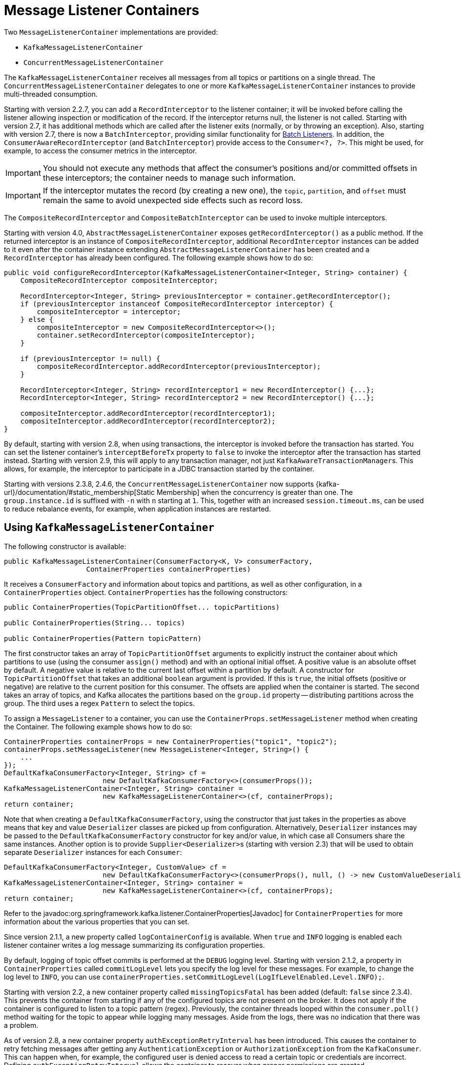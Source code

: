 [[message-listener-container]]
= Message Listener Containers

Two `MessageListenerContainer` implementations are provided:

* `KafkaMessageListenerContainer`
* `ConcurrentMessageListenerContainer`

The `KafkaMessageListenerContainer` receives all messages from all topics or partitions on a single thread.
The `ConcurrentMessageListenerContainer` delegates to one or more `KafkaMessageListenerContainer` instances to provide multi-threaded consumption.

Starting with version 2.2.7, you can add a `RecordInterceptor` to the listener container; it will be invoked before calling the listener allowing inspection or modification of the record.
If the interceptor returns null, the listener is not called.
Starting with version 2.7, it has additional methods which are called after the listener exits (normally, or by throwing an exception).
Also, starting with version 2.7, there is now a `BatchInterceptor`, providing similar functionality for xref:kafka/receiving-messages/listener-annotation.adoc#batch-listeners[Batch Listeners].
In addition, the `ConsumerAwareRecordInterceptor` (and `BatchInterceptor`) provide access to the `Consumer<?, ?>`.
This might be used, for example, to access the consumer metrics in the interceptor.

IMPORTANT: You should not execute any methods that affect the consumer's positions and/or committed offsets in these interceptors; the container needs to manage such information.

IMPORTANT: If the interceptor mutates the record (by creating a new one), the `topic`, `partition`, and `offset` must remain the same to avoid unexpected side effects such as record loss.

The `CompositeRecordInterceptor` and `CompositeBatchInterceptor` can be used to invoke multiple interceptors.

Starting with version 4.0, `AbstractMessageListenerContainer` exposes `getRecordInterceptor()` as a public method.
If the returned interceptor is an instance of `CompositeRecordInterceptor`, additional `RecordInterceptor` instances can be added to it even after the container instance extending `AbstractMessageListenerContainer` has been created and a `RecordInterceptor` has already been configured.
The following example shows how to do so:

[source, java]
----
public void configureRecordInterceptor(KafkaMessageListenerContainer<Integer, String> container) {
    CompositeRecordInterceptor compositeInterceptor;

    RecordInterceptor<Integer, String> previousInterceptor = container.getRecordInterceptor();
    if (previousInterceptor instanceof CompositeRecordInterceptor interceptor) {
        compositeInterceptor = interceptor;
    } else {
        compositeInterceptor = new CompositeRecordInterceptor<>();
        container.setRecordInterceptor(compositeInterceptor);
    }

    if (previousInterceptor != null) {
        compositeRecordInterceptor.addRecordInterceptor(previousInterceptor);
    }

    RecordInterceptor<Integer, String> recordInterceptor1 = new RecordInterceptor() {...};
    RecordInterceptor<Integer, String> recordInterceptor2 = new RecordInterceptor() {...};

    compositeInterceptor.addRecordInterceptor(recordInterceptor1);
    compositeInterceptor.addRecordInterceptor(recordInterceptor2);
}
----

By default, starting with version 2.8, when using transactions, the interceptor is invoked before the transaction has started.
You can set the listener container's `interceptBeforeTx` property to `false` to invoke the interceptor after the transaction has started instead.
Starting with version 2.9, this will apply to any transaction manager, not just `KafkaAwareTransactionManager`+++s+++.
This allows, for example, the interceptor to participate in a JDBC transaction started by the container.

Starting with versions 2.3.8, 2.4.6, the `ConcurrentMessageListenerContainer` now supports {kafka-url}/documentation/#static_membership[Static Membership] when the concurrency is greater than one.
The `group.instance.id` is suffixed with `-n` with `n` starting at `1`.
This, together with an increased `session.timeout.ms`, can be used to reduce rebalance events, for example, when application instances are restarted.

[[kafka-container]]
== Using `KafkaMessageListenerContainer`

The following constructor is available:

[source, java]
----
public KafkaMessageListenerContainer(ConsumerFactory<K, V> consumerFactory,
                    ContainerProperties containerProperties)
----

It receives a `ConsumerFactory` and information about topics and partitions, as well as other configuration, in a `ContainerProperties`
object.
`ContainerProperties` has the following constructors:

[source, java]
----
public ContainerProperties(TopicPartitionOffset... topicPartitions)

public ContainerProperties(String... topics)

public ContainerProperties(Pattern topicPattern)
----

The first constructor takes an array of `TopicPartitionOffset` arguments to explicitly instruct the container about which partitions to use (using the consumer `assign()` method) and with an optional initial offset.
A positive value is an absolute offset by default.
A negative value is relative to the current last offset within a partition by default.
A constructor for `TopicPartitionOffset` that takes an additional `boolean` argument is provided.
If this is `true`, the initial offsets (positive or negative) are relative to the current position for this consumer.
The offsets are applied when the container is started.
The second takes an array of topics, and Kafka allocates the partitions based on the `group.id` property -- distributing partitions across the group.
The third uses a regex `Pattern` to select the topics.

To assign a `MessageListener` to a container, you can use the `ContainerProps.setMessageListener` method when creating the Container.
The following example shows how to do so:

[source, java]
----
ContainerProperties containerProps = new ContainerProperties("topic1", "topic2");
containerProps.setMessageListener(new MessageListener<Integer, String>() {
    ...
});
DefaultKafkaConsumerFactory<Integer, String> cf =
                        new DefaultKafkaConsumerFactory<>(consumerProps());
KafkaMessageListenerContainer<Integer, String> container =
                        new KafkaMessageListenerContainer<>(cf, containerProps);
return container;
----

Note that when creating a `DefaultKafkaConsumerFactory`, using the constructor that just takes in the properties as above means that key and value `Deserializer` classes are picked up from configuration.
Alternatively, `Deserializer` instances may be passed to the `DefaultKafkaConsumerFactory` constructor for key and/or value, in which case all Consumers share the same instances.
Another option is to provide ``Supplier<Deserializer>``s (starting with version 2.3) that will be used to obtain separate `Deserializer` instances for each `Consumer`:

[source, java]
----

DefaultKafkaConsumerFactory<Integer, CustomValue> cf =
                        new DefaultKafkaConsumerFactory<>(consumerProps(), null, () -> new CustomValueDeserializer());
KafkaMessageListenerContainer<Integer, String> container =
                        new KafkaMessageListenerContainer<>(cf, containerProps);
return container;
----

Refer to the javadoc:org.springframework.kafka.listener.ContainerProperties[Javadoc] for `ContainerProperties` for more information about the various properties that you can set.

Since version 2.1.1, a new property called `logContainerConfig` is available.
When `true` and `INFO` logging is enabled each listener container writes a log message summarizing its configuration properties.

By default, logging of topic offset commits is performed at the `DEBUG` logging level.
Starting with version 2.1.2, a property in `ContainerProperties` called `commitLogLevel` lets you specify the log level for these messages.
For example, to change the log level to `INFO`, you can use `containerProperties.setCommitLogLevel(LogIfLevelEnabled.Level.INFO);`.

Starting with version 2.2, a new container property called `missingTopicsFatal` has been added (default: `false` since 2.3.4).
This prevents the container from starting if any of the configured topics are not present on the broker.
It does not apply if the container is configured to listen to a topic pattern (regex).
Previously, the container threads looped within the `consumer.poll()` method waiting for the topic to appear while logging many messages.
Aside from the logs, there was no indication that there was a problem.

As of version 2.8, a new container property `authExceptionRetryInterval` has been introduced.
This causes the container to retry fetching messages after getting any `AuthenticationException` or `AuthorizationException` from the `KafkaConsumer`.
This can happen when, for example, the configured user is denied access to read a certain topic or credentials are incorrect.
Defining `authExceptionRetryInterval` allows the container to recover when proper permissions are granted.

NOTE: By default, no interval is configured - authentication and authorization errors are considered fatal, which causes the container to stop.

Starting with version 2.8, when creating the consumer factory, if you provide deserializers as objects (in the constructor or via the setters), the factory will invoke the `configure()` method to configure them with the configuration properties.

[[using-ConcurrentMessageListenerContainer]]
== Using `ConcurrentMessageListenerContainer`

The single constructor is similar to the `KafkaListenerContainer` constructor.
The following listing shows the constructor's signature:

[source, java]
----
public ConcurrentMessageListenerContainer(ConsumerFactory<K, V> consumerFactory,
                            ContainerProperties containerProperties)
----

It also has a `concurrency` property.
For example, `container.setConcurrency(3)` creates three `KafkaMessageListenerContainer` instances.

If the container properties are configured for topics (or topic pattern),  Kafka distributes the partitions across the consumers using its group management capabilities.

[IMPORTANT]
====
When listening to multiple topics, the default partition distribution may not be what you expect.
For example, if you have three topics with five partitions each and you want to use `concurrency=15`, you see only five active consumers, each assigned one partition from each topic, with the other 10 consumers being idle.
This is because the default Kafka `ConsumerPartitionAssignor` is the `RangeAssignor` (see its Javadoc).
For this scenario, you may want to consider using the `RoundRobinAssignor` instead, which distributes the partitions across all of the consumers.
Then, each consumer is assigned one topic or partition.
To change the `ConsumerPartitionAssignor`, you can set the `partition.assignment.strategy` consumer property (`ConsumerConfig.PARTITION_ASSIGNMENT_STRATEGY_CONFIG`) in the properties provided to the `DefaultKafkaConsumerFactory`.

When using Spring Boot, you can assign set the strategy as follows:

=====
[source]
----
spring.kafka.consumer.properties.partition.assignment.strategy=\
org.apache.kafka.clients.consumer.RoundRobinAssignor
----
=====
====

When the container properties are configured with `TopicPartitionOffset`+++s+++, the `ConcurrentMessageListenerContainer` distributes the `TopicPartitionOffset` instances across the delegate `KafkaMessageListenerContainer` instances.

If, say, six `TopicPartitionOffset` instances are provided and the `concurrency` is `3`; each container gets two partitions.
For five `TopicPartitionOffset` instances, two containers get two partitions, and the third gets one.
If the `concurrency` is greater than the number of `TopicPartitions`, the `concurrency` is adjusted down such that each container gets one partition.

NOTE: The `client.id` property (if set) is appended with `-n` where `n` is the consumer instance that corresponds to the concurrency.
This is required to provide unique names for MBeans when JMX is enabled.

Starting with version 1.3, the `MessageListenerContainer` provides access to the metrics of the underlying `KafkaConsumer`.
In the case of `ConcurrentMessageListenerContainer`, the `metrics()` method returns the metrics for all the target `KafkaMessageListenerContainer` instances.
The metrics are grouped into the `Map<MetricName, ? extends Metric>` by the `client-id` provided for the underlying `KafkaConsumer`.

Starting with version 2.3, the `ContainerProperties` provides an `idleBetweenPolls` option to let the main loop in the listener container to sleep between `KafkaConsumer.poll()` calls.
An actual sleep interval is selected as the minimum from the provided option and difference between the `max.poll.interval.ms` consumer config and the current records batch processing time.

[[committing-offsets]]
== Committing Offsets

Several options are provided for committing offsets.
If the `enable.auto.commit` consumer property is `true`, Kafka auto-commits the offsets according to its configuration.
If it is `false`, the containers support several `AckMode` settings (described in the next list).
The default `AckMode` is `BATCH`.
Starting with version 2.3, the framework sets `enable.auto.commit` to `false` unless explicitly set in the configuration.
Previously, the Kafka default (`true`) was used if the property was not set.

The consumer `poll()` method returns one or more `ConsumerRecords`.
The `MessageListener` is called for each record.
The following lists describes the action taken by the container for each `AckMode` (when transactions are not being used):

* `RECORD`: Commit the offset when the listener returns after processing the record.
* `RECORD_FILTERED`: Commit the offset when the listener returns after processing the record, but only for records that are not filtered out by a `RecordFilterStrategy`. This mode reduces unnecessary offset commits when using record filtering.
* `BATCH`: Commit the offset when all the records returned by the `poll()` have been processed.
* `TIME`: Commit the offset when all the records returned by the `poll()` have been processed, as long as the `ackTime` since the last commit has been exceeded.
* `COUNT`: Commit the offset when all the records returned by the `poll()` have been processed, as long as `ackCount` records have been received since the last commit.
* `COUNT_TIME`: Similar to `TIME` and `COUNT`, but the commit is performed if either condition is `true`.
* `MANUAL`: The message listener is responsible to `acknowledge()` the `Acknowledgment`.
After that, the same semantics as `BATCH` are applied.
* `MANUAL_IMMEDIATE`: Commit the offset immediately when the `Acknowledgment.acknowledge()` method is called by the listener.

When using xref:kafka/transactions.adoc[transactions], the offset(s) are sent to the transaction and the semantics are equivalent to `RECORD` or `BATCH`, depending on the listener type (record or batch).

NOTE: `MANUAL` and `MANUAL_IMMEDIATE` require the listener to be an `AcknowledgingMessageListener` or a `BatchAcknowledgingMessageListener`.
See xref:kafka/receiving-messages/message-listeners.adoc[Message Listeners].

Depending on the `syncCommits` container property, the `commitSync()` or `commitAsync()` method on the consumer is used.
`syncCommits` is `true` by default; also see `setSyncCommitTimeout`.
See `setCommitCallback` to get the results of asynchronous commits; the default callback is the `LoggingCommitCallback` which logs errors (and successes at debug level).

Because the listener container has its own mechanism for committing offsets, it prefers the Kafka `ConsumerConfig.ENABLE_AUTO_COMMIT_CONFIG` to be `false`.
Starting with version 2.3, it unconditionally sets it to false unless specifically set in the consumer factory or the container's consumer property overrides.

The `Acknowledgment` has the following method:

[source, java]
----
public interface Acknowledgment {

    void acknowledge();

}
----

This method gives the listener control over when offsets are committed.

Starting with version 2.3, the `Acknowledgment` interface has two additional methods `nack(long sleep)` and `nack(int index, long sleep)`.
The first one is used with a record listener, the second with a batch listener.
Calling the wrong method for your listener type will throw an `IllegalStateException`.

NOTE: If you want to commit a partial batch, using `nack()`, When using transactions, set the `AckMode` to `MANUAL`; invoking `nack()` will send the offsets of the successfully processed records to the transaction.

IMPORTANT: `nack()` can only be called on the consumer thread that invokes your listener.

IMPORTANT: `nack()` is not allowed when using xref:kafka/receiving-messages/ooo-commits.adoc[Out of Order Commits].

With a record listener, when `nack()` is called, any pending offsets are committed, the remaining records from the last poll are discarded, and seeks are performed on their partitions so that the failed record and unprocessed records are redelivered on the next `poll()`.
The consumer can be paused before redelivery, by setting the `sleep` argument.
This is similar functionality to throwing an exception when the container is configured with a `DefaultErrorHandler`.

IMPORTANT: `nack()` pauses the entire listener for the specified sleep duration including all assigned partitions.

When using a batch listener, you can specify the index within the batch where the failure occurred.
When `nack()` is called, offsets will be committed for records before the index and seeks are performed on the partitions for the failed and discarded records so that they will be redelivered on the next `poll()`.

See xref:kafka/annotation-error-handling.adoc#error-handlers[Container Error Handlers] for more information.

IMPORTANT: The consumer is paused during the sleep so that we continue to poll the broker to keep the consumer alive.
The actual sleep time, and its resolution, depends on the container's `pollTimeout` which defaults to 5 seconds.
The minimum sleep time is equal to the `pollTimeout` and all sleep times will be a multiple of it.
For small sleep times or, to increase its accuracy, consider reducing the container's `pollTimeout`.

Starting with version 3.0.10, batch listeners can commit the offsets of parts of the batch, using `acknowledge(index)` on the `Acknowledgment` argument.
When this method is called, the offset of the record at the index (as well as all previous records) will be committed.
Calling `acknowledge()` after a partial batch commit is performed will commit the offsets of the remainder of the batch.
The following limitations apply:

* `AckMode.MANUAL_IMMEDIATE` is required
* The method must be called on the listener thread
* The listener must consume a `List` rather than the raw `ConsumerRecords`
* The index must be in the range of the list's elements
* The index must be larger than that used in a previous call

These restrictions are enforced and the method will throw an `IllegalArgumentException` or `IllegalStateException`, depending on the violation.

[[container-auto-startup]]
== Listener Container Auto Startup

The listener containers implement `SmartLifecycle`, and `autoStartup` is `true` by default.
The containers are started in a late phase (`Integer.MAX-VALUE - 100`).
Other components that implement `SmartLifecycle`, to handle data from listeners, should be started in an earlier phase.
The `- 100` leaves room for later phases to enable components to be auto-started after the containers.
